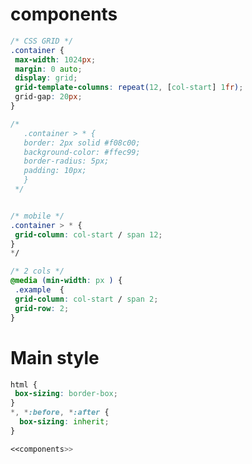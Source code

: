     
* components

#+NAME: components
#+BEGIN_SRC css :noweb yes
/* CSS GRID */
.container {
 max-width: 1024px;
 margin: 0 auto;
 display: grid;
 grid-template-columns: repeat(12, [col-start] 1fr);
 grid-gap: 20px;
}

/* 
   .container > * {
   border: 2px solid #f08c00;
   background-color: #ffec99;
   border-radius: 5px;
   padding: 10px;
   }
 */


/* mobile */
.container > * {
 grid-column: col-start / span 12;
}
*/

/* 2 cols */
@media (min-width: px ) {
 .example  {
 grid-column: col-start / span 2;
 grid-row: 2;
}
#+END_SRC


* Main style

#+BEGIN_SRC css :mkdirp yes :tangle ../src/css/style.css :noweb yes
html {
 box-sizing: border-box;
}
*, *:before, *:after {
  box-sizing: inherit;
}

<<components>>
#+END_SRC



